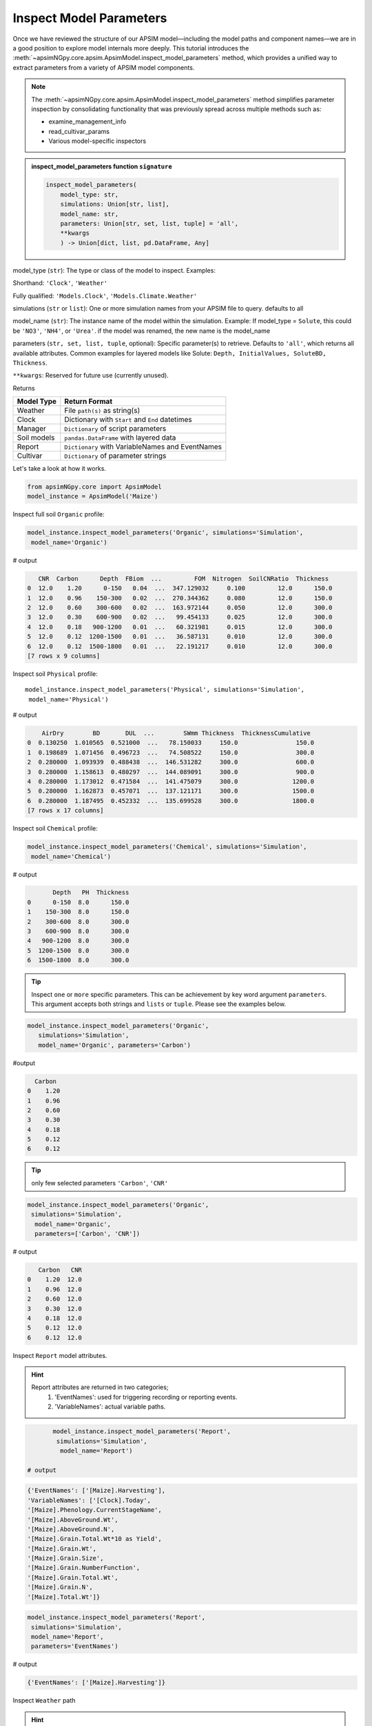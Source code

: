 .. _inspect_params:

Inspect Model Parameters
=============================

Once we have reviewed the structure of our APSIM model—including the model paths and component names—we are in a good position to explore model internals more deeply.
This tutorial introduces the  :meth:`~apsimNGpy.core.apsim.ApsimModel.inspect_model_parameters` method, which provides a unified way to extract parameters from a variety of APSIM model components.

.. Note::

    The :meth:`~apsimNGpy.core.apsim.ApsimModel.inspect_model_parameters` method simplifies parameter inspection
    by consolidating functionality that was previously spread across multiple methods such as:

    - examine_management_info

    - read_cultivar_params

    - Various model-specific inspectors

.. admonition:: inspect_model_parameters function ``signature``

    .. code-block:: python

        inspect_model_parameters(
            model_type: str,
            simulations: Union[str, list],
            model_name: str,
            parameters: Union[str, set, list, tuple] = 'all',
            **kwargs
            ) -> Union[dict, list, pd.DataFrame, Any]


model_type (``str``):
The type or class of the model to inspect.
Examples:

Shorthand:      ``'Clock'``, ``'Weather'``

Fully qualified: ``'Models.Clock'``, ``'Models.Climate.Weather'``

simulations (``str`` or ``list``):
One or more simulation names from your APSIM file to query. defaults to all

model_name (``str``):
The instance name of the model within the simulation.
Example: If model_type = ``Solute``,  this could be ``'NO3'``, ``'NH4'``, or ``'Urea'``. if the model was renamed, the new name is the model_name

parameters (``str, set, list, tuple``, optional):
Specific parameter(s) to retrieve. Defaults to ``'all'``, which returns all available attributes.
Common examples for layered models like Solute: ``Depth, InitialValues, SoluteBD, Thickness``.

``**kwargs``: Reserved for future use (currently unused).

Returns

+--------------+----------------------------------------------------+
| Model Type   | Return Format                                      |
+==============+====================================================+
| Weather      | File ``path(s)`` as string(s)                      |
+--------------+----------------------------------------------------+
| Clock        | Dictionary with ``Start`` and ``End`` datetimes    |
+--------------+----------------------------------------------------+
| Manager      | ``Dictionary`` of script parameters                |
+--------------+----------------------------------------------------+
| Soil models  | ``pandas.DataFrame`` with layered data             |
+--------------+----------------------------------------------------+
| Report       | ``Dictionary`` with VariableNames and EventNames   |
+--------------+----------------------------------------------------+
| Cultivar     | ``Dictionary`` of parameter strings                |
+--------------+----------------------------------------------------+


Let's take a look at how it works.

.. code-block:: python

    from apsimNGpy.core import ApsimModel
    model_instance = ApsimModel('Maize')

Inspect full soil ``Organic`` profile:

.. code-block:: python

        model_instance.inspect_model_parameters('Organic', simulations='Simulation',
         model_name='Organic')

# output

.. code-block:: python

           CNR  Carbon      Depth  FBiom  ...         FOM  Nitrogen  SoilCNRatio  Thickness
        0  12.0    1.20      0-150   0.04  ...  347.129032     0.100         12.0      150.0
        1  12.0    0.96    150-300   0.02  ...  270.344362     0.080         12.0      150.0
        2  12.0    0.60    300-600   0.02  ...  163.972144     0.050         12.0      300.0
        3  12.0    0.30    600-900   0.02  ...   99.454133     0.025         12.0      300.0
        4  12.0    0.18   900-1200   0.01  ...   60.321981     0.015         12.0      300.0
        5  12.0    0.12  1200-1500   0.01  ...   36.587131     0.010         12.0      300.0
        6  12.0    0.12  1500-1800   0.01  ...   22.191217     0.010         12.0      300.0
        [7 rows x 9 columns]



Inspect soil ``Physical`` profile::

        model_instance.inspect_model_parameters('Physical', simulations='Simulation',
         model_name='Physical')

# output

.. code-block:: python

            AirDry        BD       DUL  ...        SWmm Thickness  ThicknessCumulative
        0  0.130250  1.010565  0.521000  ...   78.150033     150.0                150.0
        1  0.198689  1.071456  0.496723  ...   74.508522     150.0                300.0
        2  0.280000  1.093939  0.488438  ...  146.531282     300.0                600.0
        3  0.280000  1.158613  0.480297  ...  144.089091     300.0                900.0
        4  0.280000  1.173012  0.471584  ...  141.475079     300.0               1200.0
        5  0.280000  1.162873  0.457071  ...  137.121171     300.0               1500.0
        6  0.280000  1.187495  0.452332  ...  135.699528     300.0               1800.0
        [7 rows x 17 columns]

Inspect soil ``Chemical`` profile:

.. code-block:: python

        model_instance.inspect_model_parameters('Chemical', simulations='Simulation',
         model_name='Chemical')

# output

.. code-block:: python

               Depth   PH  Thickness
        0      0-150  8.0      150.0
        1    150-300  8.0      150.0
        2    300-600  8.0      300.0
        3    600-900  8.0      300.0
        4   900-1200  8.0      300.0
        5  1200-1500  8.0      300.0
        6  1500-1800  8.0      300.0


.. tip::

    Inspect ``one`` or ``more`` specific parameters. This can be achievement by key word argument ``parameters``.
    This argument accepts both strings and ``lists`` or ``tuple``. Please see the examples below.

.. code-block:: python

        model_instance.inspect_model_parameters('Organic',
           simulations='Simulation',
           model_name='Organic', parameters='Carbon')

#output

.. code-block:: python

          Carbon
        0    1.20
        1    0.96
        2    0.60
        3    0.30
        4    0.18
        5    0.12
        6    0.12


.. tip::
     only few selected parameters ``'Carbon'``, ``'CNR'``

.. code-block:: python

        model_instance.inspect_model_parameters('Organic',
         simulations='Simulation',
          model_name='Organic',
          parameters=['Carbon', 'CNR'])

# output

.. code-block:: python

           Carbon   CNR
        0    1.20  12.0
        1    0.96  12.0
        2    0.60  12.0
        3    0.30  12.0
        4    0.18  12.0
        5    0.12  12.0
        6    0.12  12.0


Inspect ``Report`` model attributes.

.. Hint::

    Report attributes are returned in two categories;
     1. 'EventNames': used for triggering recording or reporting events.
     2. 'VariableNames': actual variable  paths.

.. code-block:: python

        model_instance.inspect_model_parameters('Report',
         simulations='Simulation',
          model_name='Report')

 # output

.. code-block:: python

        {'EventNames': ['[Maize].Harvesting'],
        'VariableNames': ['[Clock].Today',
        '[Maize].Phenology.CurrentStageName',
        '[Maize].AboveGround.Wt',
        '[Maize].AboveGround.N',
        '[Maize].Grain.Total.Wt*10 as Yield',
        '[Maize].Grain.Wt',
        '[Maize].Grain.Size',
        '[Maize].Grain.NumberFunction',
        '[Maize].Grain.Total.Wt',
        '[Maize].Grain.N',
        '[Maize].Total.Wt']}

.. code-block:: python

        model_instance.inspect_model_parameters('Report',
         simulations='Simulation',
         model_name='Report',
         parameters='EventNames')

# output

.. code-block:: python

        {'EventNames': ['[Maize].Harvesting']}

Inspect  ``Weather`` path

.. hint::
   The returned weather file is a ``path`` for weather data

.. code-block:: python

        model_instance.inspect_model_parameters('Weather', simulations='Simulation',
          model_name='Weather')

        # output
        '%root%/Examples/WeatherFiles/AU_Dalby.met'

Inspect ``Manager`` script parameters.

.. tip::

    These scripts are from the Manager Module. You need to know the exact name of the script hence you may want to inspect the whole Manager Models in the simulations file.
    Please use ``inspect_model(model_type='Manager', fullpath=False)`` to make a selection:

.. code-block:: python

        model_instance.inspect_model_parameters('Manager',
        simulations='Simulation', model_name='Sow using a variable rule')

# output

.. code-block:: python

        {'Crop': 'Maize',
        'StartDate': '1-nov',
        'EndDate': '10-jan',
        'MinESW': '100.0',
        'MinRain': '25.0',
        'RainDays': '7',
        'CultivarName': 'Dekalb_XL82',
        'SowingDepth': '30.0',
        'RowSpacing': '750.0',
        'Population': '10'}

.. tip::

    Script Manager parameters can vary significantly between different scripts. To understand what parameters are available in a given context, it’s best to inspect them using the method above.
    In the following example, we demonstrate how to inspect the value of a specific parameter—Population

.. code-block:: python

        model_instance.inspect_model_parameters('Manager',
        simulations='Simulation', model_name='Sow using a variable rule',
        parameters='Population')

# Output
.. code-block:: python

        {'Population': '10'}

Inspect ``Cultivar`` parameters::

        model_instance.inspect_model_parameters('Cultivar',
        simulations='Simulation', model_name='B_110') # lists all path specifications for B_110 parameters abd their values

# output

.. code-block:: python

        {'[Phenology].Juvenile.Target.FixedValue': '210',
        '[Phenology].Photosensitive.Target.XYPairs.X': '0, 12.5, 24',
        '[Phenology].Photosensitive.Target.XYPairs.Y': '0, 0, 0',
        '[Phenology].FlagLeafToFlowering.Target.FixedValue': '1',
        '[Phenology].FloweringToGrainFilling.Target.FixedValue': '170',
        '[Phenology].GrainFilling.Target.FixedValue': '730',
        '[Phenology].Maturing.Target.FixedValue': '1',
        '[Phenology].MaturityToHarvestRipe.Target.FixedValue': '100',
        '[Rachis].DMDemands.Structural.DMDemandFunction.MaximumOrganWt.FixedValue': '36'}

.. code-block:: python

        model_instance.inspect_model_parameters('Cultivar', simulations='Simulation',
         model_name='B_110', parameters='[Phenology].Juvenile.Target.FixedValue')

# output

.. code-block:: python

        {'[Phenology].Juvenile.Target.FixedValue': '210'}

.. caution::

  Please note that cultivar parameters are represented with an equal operator before the values,
  here they are returned as key value pairs with parameters as the keys

Inspect ``SurfaceOrganicMatter`` module. the surface organic matter parameters are not layered as ``Organic, Physical and Water or Chemical``::

        model_instance.inspect_model_parameters('Models.Surface.SurfaceOrganicMatter',
        simulations='Simulation', model_name='SurfaceOrganicMatter')

# output

.. code-block:: python

        {'NH4': 0.0,
         'InitialResidueMass': 500.0,
         'StandingWt': 0.0,
         'Cover': 0.0,
         'LabileP': 0.0,
         'LyingWt': 0.0,
         'InitialCNR': 100.0,
         'P': 0.0,
         'InitialCPR': 0.0,
         'SurfOM': <System.Collections.Generic.List[SurfOrganicMatterType] object at 0x000001DABDBB58C0>,
         'C': 0.0,
         'N': 0.0,
         'NO3': 0.0}


.. code-block:: python

        model_instance.inspect_model_parameters('Models.Surface.SurfaceOrganicMatter', simulations='Simulation',
         model_name='SurfaceOrganicMatter', parameters={'InitialCNR', 'InitialResidueMass'})

        # output
        {'InitialCNR': 100.0, 'InitialResidueMass': 500.0}

.. caution::

    If there are more than one simulation, using :meth:`~apsimNGpy.core.apsim.ApsimModel.inspect_model_parameters` without specifying the simulation name will return a nested dictionary.

Inspect simulation ``Clock``. Only two attributes are inspected ``Start`` and ``End`` dates, and they are are returned as python datetime objects

Example:

.. code-block:: python

        model_instance.inspect_model_parameters('Clock', simulations='Simulation',
          model_name='Clock')


.. code-block:: python

        {'End': datetime.datetime(2000, 12, 31, 0, 0),
        'Start': datetime.datetime(1990, 1, 1, 0, 0)}

.. code-block:: python

        model_instance.inspect_model_parameters('Clock', simulations='Simulation',
        model_name='Clock', parameters='End')

# Output

.. code-block:: none

        datetime.datetime(2000, 12, 31, 0, 0)

Extract ``Start`` year only. let's see with ``start`` year as an example::

        model_instance.inspect_model_parameters('Clock', simulations='Simulation',
        model_name='Clock', parameters='Start').year

        # output
        1990

Extract  ``End`` year only::

        model_instance.inspect_model_parameters('Clock', simulations='Simulation',
        model_name='Clock', parameters='End').year
        2000

For this model_type, argument values to parameters can be ``start_date, end, End, Start, end_date, start``. All will return the same thing, respectively.
Example::

        model_instance.inspect_model_parameters('Clock', simulations='Simulation',
        model_name='Clock', parameters='end_date')

# output

.. code-block:: none

        datetime.datetime(2000, 12, 31, 0, 0)


# Inspect ``Solute`` models with ``Urea`` as an example. Others Solutes include ``NO3``, ``NH4``

.. code-block:: python

        model_instance.inspect_model_parameters('Solute', simulations='Simulation', model_name='Urea')


output

.. code-block:: python

               Depth  InitialValues  SoluteBD  Thickness
        0      0-150            0.0  1.010565      150.0
        1    150-300            0.0  1.071456      150.0
        2    300-600            0.0  1.093939      300.0
        3    600-900            0.0  1.158613      300.0
        4   900-1200            0.0  1.173012      300.0
        5  1200-1500            0.0  1.162873      300.0
        6  1500-1800            0.0  1.187495      300.0

Inspect NH4 ``InitialValues``For layered properties,

.. Hint::

  All are returned as pandas even if one parameter is specified.

.. code-block:: python

        model_instance.inspect_model_parameters('Solute', simulations='Simulation',
         model_name='NH4',
         parameters='InitialValues')

output

.. code-block:: none

            InitialValues
        0            0.1
        1            0.1
        2            0.1
        3            0.1
        4            0.1
        5            0.1
        6            0.1


.. tip::

   The primary limitation of inspect_model_parameters is its verbosity—it often requires passing ``model_type, model_name`` and ``simulations`` or navigating deeply nested structures.

   The :meth:`~apsimNGpy.core.apsim.ApsimModel.inspect_model_parameters_by_path` method addresses this verbosity problem by allowing users to simply specify the path to the model component and (optionally) the parameters to inspect. This makes the API more concise and user-friendly.

   As with :meth:`~apsimNGpy.core.apsim.ApsimModel.inspect_model_parameters`, the parameters argument is optional—if not provided, the method will attempt to extract all available parameters from the model at the given path.

Inspect ``SurfaceOrganicMatter`` module parameters

.. code-block:: python

   model = ApsimModel('Maize')
   model.inspect_model_parameters_by_path('.Simulations.Simulation.Field.SurfaceOrganicMatter')
   # output

.. code-block:: python

   {'InitialCPR': 0.0,
     'InitialCNR': 100.0,
     'NH4': 0.0,
     'NO3': 0.0,
     'Cover': 0.0,
     'LabileP': 0.0,
     'N': 0.0,
     'SurfOM': <System.Collections.Generic.List[SurfOrganicMatterType] object at 0x1ae5c10c0>,
     'InitialResidueMass': 500.0,
     'LyingWt': 0.0,
     'StandingWt': 0.0,
     'C': 0.0,
     'P': 0.0}

Inspect surface organic matter module parameters by selecting a few parameters

.. code-block:: python

    model.inspect_model_parameters_by_path('.Simulations.Simulation.Field.SurfaceOrganicMatter',
     parameters = 'InitialCNR')
    # output
.. code-block:: python

    {'InitialCNR': 100.0}

Inspect ``Sow using a variable rule`` manager module parameters

.. code-block:: python

     model.inspect_model_parameters_by_path('.Simulations.Simulation.Field.Sow using a variable rule')

.. code-block::python

     {'Crop': 'Maize',
     'StartDate': '1-nov',
     'EndDate': '10-jan',
     'MinESW': '100.0',
     'MinRain': '25.0',
     'RainDays': '7',
     'CultivarName': 'Dekalb_XL82',
     'SowingDepth': '30.0',
     'RowSpacing': '750.0',
     'Population': '10'}




Inspect ``Sow using a variable rule`` manager module parameters by selecting a few parameters

.. code-block:: python

    model.inspect_model_parameters_by_path('.Simulations.Simulation.Field.Sow using a variable rule',
       parameters= 'Population')

.. code-block:: python

    # output
    {'Population': '10'}

.. seealso::

  API: :meth:`~apsimNGpy.core.apsim.ApsimModel.inspect_model_parameters_by_path`


.. tip::

   Getting model path can be done in three ways:

       1. Use: :meth:`~apsimNGpy.core.apsim.ApsimModel.inspect_file` method to print a tree of the model structure to the console

       2. Use: :meth:`~apsimNGpy.core.apsim.inspect_model` to return the path to all the models in the specified class
to
       3. Use ``copy node path`` method in the graphical user interface

.. admonition:: GUI Simulation Preview.

     If that is not enough, you can preview the current simulation in the APSIM graphical user interface (GUI) using the :meth:`~apsimNGpy.core.apsim.ApsimModel.preview_simulation` method as follows;.

.. code-block:: python

     model.preview_simulation()

.. seealso::

   - :ref:`api_ref`
   - :ref:`editor`
   - :ref:`plain_inspect`
   - :ref:`editor`
   - :meth:`~apsimNGpy.core.apsim.ApsimModel.preview_simulation`




